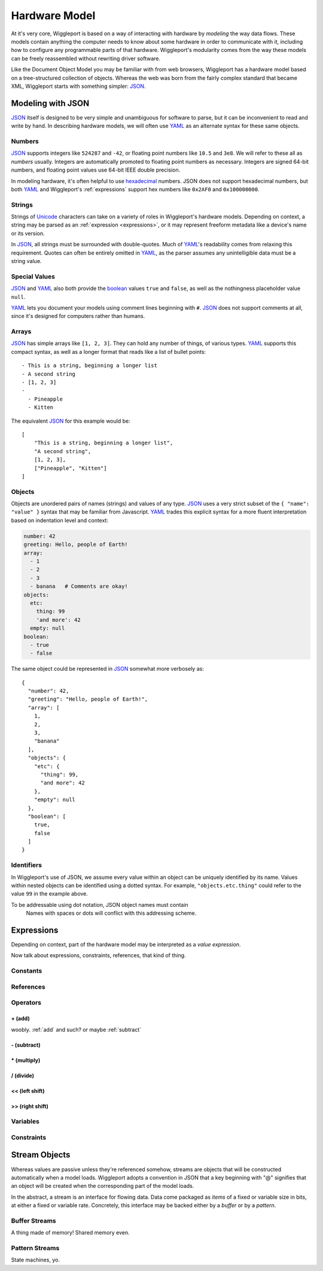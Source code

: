 
==============
Hardware Model
==============

At it's very core, Wiggleport is based on a way of interacting with hardware by *modeling* the way data flows. These models contain anything the computer needs to know about some hardware in order to communicate with it, including how to configure any programmable parts of that hardware. Wiggleport's modularity comes from the way these models can be freely reassembled without rewriting driver software.

Like the Document Object Model you may be familiar with from web browsers, Wiggleport has a hardware model based on a tree-structured collection of objects. Whereas the web was born from the fairly complex standard that became XML, Wiggleport starts with something simpler: JSON_.


Modeling with JSON
==================

JSON_ itself is designed to be very simple and unambiguous for software to parse, but it can be inconvenient to read and write by hand. In describing hardware models, we will often use YAML_ as an alternate syntax for these same objects.

.. _JSON: http://json.org
.. _YAML: http://yaml.org


Numbers
-------

.. highlight:: json

JSON_ supports integers like ``524287`` and ``-42``, or floating point numbers like ``10.5`` and ``3e8``.  We will refer to these all as *numbers* usually. Integers are automatically promoted to floating point numbers as necessary. Integers are signed 64-bit numbers, and floating point values use 64-bit IEEE double precision.

.. highlight:: yaml

In modeling hardware, it's often helpful to use hexadecimal_ numbers. JSON does not support hexadecimal numbers, but both YAML_ and Wiggleport's :ref:`expressions` support hex numbers like ``0x2AF0`` and ``0x100000000``.

.. _hexadecimal: https://en.wikipedia.org/wiki/Hexadecimal


Strings
-------

Strings of Unicode_ characters can take on a variety of roles in Wiggleport's hardware models. Depending on context, a string may be parsed as an :ref:`expression <expressions>`, or it may represent freeform metadata like a device's name or its version.

.. _Unicode: https://en.wikipedia.org/wiki/Unicode

In JSON_, all strings must be surrounded with double-quotes. Much of YAML_'s readability comes from relaxing this requirement. Quotes can often be entirely omitted in YAML_, as the parser assumes any unintelligible data must be a string value.


Special Values
--------------

.. highlight:: json

JSON_ and YAML_ also both provide the boolean_ values ``true`` and ``false``, as well as the nothingness placeholder value ``null``.

.. _boolean: https://en.wikipedia.org/wiki/Boolean_algebra

.. highlight:: yaml

YAML_ lets you document your models using comment lines beginning with ``#``. JSON_ does not support comments at all, since it's designed for computers rather than humans.


Arrays
------

.. highlight:: yaml

JSON_ has simple arrays like ``[1, 2, 3]``. They can hold any number of things, of various types.
YAML_ supports this compact syntax, as well as a longer format that reads like a list of bullet points::

    - This is a string, beginning a longer list
    - A second string
    - [1, 2, 3]
    -
      - Pineapple
      - Kitten

.. highlight:: json

The equivalent JSON_ for this example would be::

    [
        "This is a string, beginning a longer list",
        "A second string",
        [1, 2, 3],
        ["Pineapple", "Kitten"]
    ]


Objects
-------

Objects are unordered pairs of names (strings) and values of any type. JSON_ uses a very strict subset of the ``{ "name": "value" }`` syntax that may be familiar from Javascript. YAML_ trades this explicit syntax for a more fluent interpretation based on indentation level and context:

.. code-block:: yaml

    number: 42
    greeting: Hello, people of Earth!
    array:
      - 1
      - 2
      - 3
      - banana   # Comments are okay!
    objects:
      etc:
        thing: 99
        'and more': 42
      empty: null
    boolean:
      - true
      - false

The same object could be represented in JSON_ somewhat more verbosely as::

    {
      "number": 42,
      "greeting": "Hello, people of Earth!",
      "array": [
        1,
        2,
        3,
        "banana"
      ],
      "objects": {
        "etc": {
          "thing": 99,
          "and more": 42
        },
        "empty": null
      },
      "boolean": [
        true,
        false
      ]
    }

Identifiers
-----------


In Wiggleport's use of JSON, we assume every value within an object can be uniquely identified by its name. Values within nested objects can be identified using a dotted syntax. For example, ``"objects.etc.thing"`` could refer to the value ``99`` in the example above.

To be addressable using dot notation, JSON object names must contain 
 Names with spaces or dots will conflict with this addressing scheme.


.. _expressions:

Expressions
=================

Depending on context, part of the hardware model may be interpreted as a *value expression*. 

.. index:: pair: expression; value

Now talk about expressions, constraints, references, that kind of thing.

Constants
---------

References
----------

Operators
---------

.. _add:

\+ (add)
~~~~~~~~

woobly. :ref:`add` and such? or maybe :ref:`subtract` 


.. _subtract:

\- (subtract)
~~~~~~~~~~~~~

\* (multiply)
~~~~~~~~~~~~~

\/ (divide)
~~~~~~~~~~~

<< (left shift)
~~~~~~~~~~~~~~~

>> (right shift)
~~~~~~~~~~~~~~~~


Variables
---------

Constraints
-----------


Stream Objects
==============

Whereas values are passive unless they're referenced somehow, streams are objects that will be constructed automatically when a model loads. Wiggleport adopts a convention in JSON that a key beginning with "@" signifies that an object will be created when the corresponding part of the model loads.

In the abstract, a stream is an interface for flowing data. Data come packaged as *items* of a fixed or variable size in bits, at either a fixed or variable rate. Concretely, this interface may be backed either by a *buffer* or by a *pattern*.


Buffer Streams
--------------

A thing made of memory! Shared memory even.


Pattern Streams
---------------

State machines, yo.
